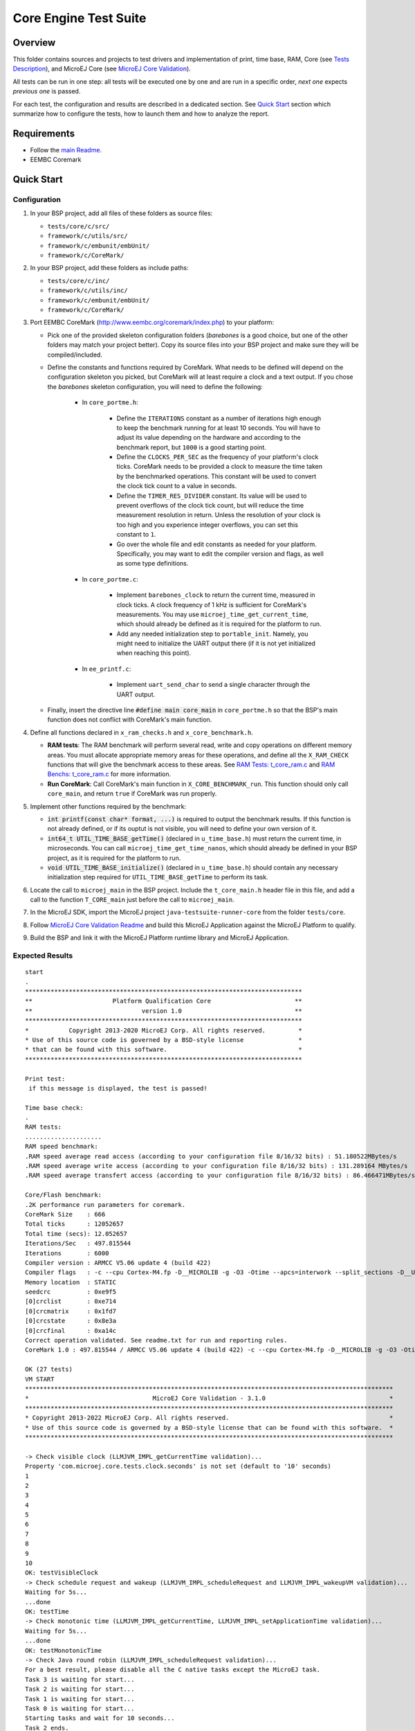 .. ReStructuredText
.. Copyright 2019-2022 MicroEJ Corp.  MicroEJ Corp. All rights reserved.
.. Use of this source code is governed by a BSD-style license that can be found with this software.

**********************
Core Engine Test Suite
**********************

Overview
========

This folder contains sources and projects to test drivers and implementation of print, time base, RAM, Core (see `Tests Description`_), and MicroEJ Core (see `MicroEJ Core Validation`_).

All tests can be run in one step: all tests will be executed one by one
and are run in a specific order, *next one* expects *previous one* is
passed.

For each test, the configuration and results are described in a
dedicated section. See `Quick Start`_ section which summarize how to configure the
tests, how to launch them and how to analyze the report.

Requirements
============

- Follow the `main Readme <../../README.rst>`_.
- EEMBC Coremark

Quick Start
===========

Configuration
-------------

#. In your BSP project, add all files of these folders as source files:

   * ``tests/core/c/src/``
   * ``framework/c/utils/src/``
   * ``framework/c/embunit/embUnit/``
   * ``framework/c/CoreMark/``

#. In your BSP project, add these folders as include paths:

   * ``tests/core/c/inc/``
   * ``framework/c/utils/inc/``
   * ``framework/c/embunit/embUnit/``
   * ``framework/c/CoreMark/``

#. Port EEMBC CoreMark (http://www.eembc.org/coremark/index.php) to your platform:

   * Pick one of the provided skeleton configuration folders (*barebones* is a good choice, but one of the other folders may match your project better). Copy its source files into your BSP project and make sure they will be compiled/included.
   * Define the constants and functions required by CoreMark. What needs to be defined will depend on the configuration skeleton you picked, but CoreMark will at least require a clock and a text output. If you chose the *barebones* skeleton configuration, you will need to define the following:

      * In ``core_portme.h``:

         * Define the ``ITERATIONS`` constant as a number of iterations high enough to keep the benchmark running for at least 10 seconds. You will have to adjust its value depending on the hardware and according to the benchmark report, but ``1000`` is a good starting point.
         * Define the ``CLOCKS_PER_SEC`` as the frequency of your platform's clock ticks. CoreMark needs to be provided a clock to measure the time taken by the benchmarked operations. This constant will be used to convert the clock tick count to a value in seconds.
         * Define the ``TIMER_RES_DIVIDER`` constant. Its value will be used to prevent overflows of the clock tick count, but will reduce the time measurement resolution in return. Unless the resolution of your clock is too high and you experience integer overflows, you can set this constant to ``1``.
         * Go over the whole file and edit constants as needed for your platform. Specifically, you may want to edit the compiler version and flags, as well as some type definitions.

      * In ``core_portme.c``:

         * Implement ``barebones_clock`` to return the current time, measured in clock ticks. A clock frequency of 1 kHz is sufficient for CoreMark's measurements. You may use ``microej_time_get_current_time``, which should already be defined as it is required for the platform to run.
         * Add any needed initialization step to ``portable_init``. Namely, you might need to initialize the UART output there (if it is not yet initialized when reaching this point).

      * In ``ee_printf.c``:

         * Implement ``uart_send_char`` to send a single character through the UART output.

   * Finally, insert the directive line :code:`#define main core_main` in ``core_portme.h`` so that the BSP's main function does not conflict with CoreMark's main function.

#. Define all functions declared in ``x_ram_checks.h`` and ``x_core_benchmark.h``.

   * **RAM tests**: The RAM benchmark will perform several read, write and copy operations on different memory areas. You must allocate appropriate memory areas for these operations, and define all the ``X_RAM_CHECK`` functions that will give the benchmark access to these areas. See `RAM Tests: t_core_ram.c`_ and `RAM Benchs: t_core_ram.c`_ for more information.
   * **Run CoreMark**: Call CoreMark's main function in ``X_CORE_BENCHMARK_run``. This function should only call ``core_main``, and return ``true`` if CoreMark was run properly.

#. Implement other functions required by the benchmark:

   * :code:`int printf(const char* format, ...)` is required to output the benchmark results. If this function is not already defined, or if its ouptut is not visible, you will need to define your own version of it.
   * :code:`int64_t UTIL_TIME_BASE_getTime()` (declared in ``u_time_base.h``) must return the current time, in microseconds. You can call ``microej_time_get_time_nanos``, which should already be defined in your BSP project, as it is required for the platform to run.
   * :code:`void UTIL_TIME_BASE_initialize()` (declared in ``u_time_base.h``) should contain any necessary initialization step required for ``UTIL_TIME_BASE_getTime`` to perform its task.

#. Locate the call to ``microej_main`` in the BSP project. Include the ``t_core_main.h`` header file in this file, and add a call to the function ``T_CORE_main`` just before the call to ``microej_main``.
#. In the MicroEJ SDK, import the MicroEJ project ``java-testsuite-runner-core`` from the folder ``tests/core``.
#. Follow `MicroEJ Core Validation Readme <java-testsuite-runner-core/README.rst>`_ and build this MicroEJ Application against the MicroEJ Platform to qualify.
#. Build the BSP and link it with the MicroEJ Platform runtime library and MicroEJ Application.

Expected Results
----------------

::

   start
   .
   ****************************************************************************
   **                      Platform Qualification Core                       **
   **                              version 1.0                               **
   ****************************************************************************
   *           Copyright 2013-2020 MicroEJ Corp. All rights reserved.         *
   * Use of this source code is governed by a BSD-style license               *
   * that can be found with this software.                                    *
   ****************************************************************************

   Print test:
    if this message is displayed, the test is passed!

   Time base check:
   .
   RAM tests:
   .....................
   RAM speed benchmark:
   .RAM speed average read access (according to your configuration file 8/16/32 bits) : 51.180522MBytes/s
   .RAM speed average write access (according to your configuration file 8/16/32 bits) : 131.289164 MBytes/s
   .RAM speed average transfert access (according to your configuration file 8/16/32 bits) : 86.466471MBytes/s

   Core/Flash benchmark:
   .2K performance run parameters for coremark.
   CoreMark Size    : 666
   Total ticks      : 12052657
   Total time (secs): 12.052657
   Iterations/Sec   : 497.815544
   Iterations       : 6000
   Compiler version : ARMCC V5.06 update 4 (build 422)
   Compiler flags   : -c --cpu Cortex-M4.fp -D__MICROLIB -g -O3 -Otime --apcs=interwork --split_sections -D__UVISION_VERSION="523" -D_RTE_ -DSTM32L496xx -DUSE_HAL_DRIVER -DSTM32L496xx
   Memory location  : STATIC
   seedcrc          : 0xe9f5
   [0]crclist       : 0xe714
   [0]crcmatrix     : 0x1fd7
   [0]crcstate      : 0x8e3a
   [0]crcfinal      : 0xa14c
   Correct operation validated. See readme.txt for run and reporting rules.
   CoreMark 1.0 : 497.815544 / ARMCC V5.06 update 4 (build 422) -c --cpu Cortex-M4.fp -D__MICROLIB -g -O3 -Otime --apcs=interwork --split_sections -D__UVISION_VERSION="523" -D_RTE_ -DSTM32L496xx -DUSE_HAL_DRIVER -DSTM32L496xx / STATIC

   OK (27 tests)
   VM START
   *****************************************************************************************************
   *                                  MicroEJ Core Validation - 3.1.0                                  *
   *****************************************************************************************************
   * Copyright 2013-2022 MicroEJ Corp. All rights reserved.                                            *
   * Use of this source code is governed by a BSD-style license that can be found with this software.  *
   *****************************************************************************************************
   
   -> Check visible clock (LLMJVM_IMPL_getCurrentTime validation)...
   Property 'com.microej.core.tests.clock.seconds' is not set (default to '10' seconds)
   1
   2
   3
   4
   5
   6
   7
   8
   9
   10
   OK: testVisibleClock
   -> Check schedule request and wakeup (LLMJVM_IMPL_scheduleRequest and LLMJVM_IMPL_wakeupVM validation)...
   Waiting for 5s...
   ...done
   OK: testTime
   -> Check monotonic time (LLMJVM_IMPL_getCurrentTime, LLMJVM_IMPL_setApplicationTime validation)...
   Waiting for 5s...
   ...done
   OK: testMonotonicTime
   -> Check Java round robin (LLMJVM_IMPL_scheduleRequest validation)...
   For a best result, please disable all the C native tasks except the MicroEJ task.
   Task 3 is waiting for start...
   Task 2 is waiting for start...
   Task 1 is waiting for start...
   Task 0 is waiting for start...
   Starting tasks and wait for 10 seconds...
   Task 2 ends.
   Task 3 ends.
   Task 0 ends.
   Task 1 ends.
   ...done.
   OK: testJavaRoundRobin
   Main thread starts sleeping for 1s..
   WaitMaxTimeThread starts sleeping for `Long.MAX_VALUE` milliseconds
   Main thread woke up!
   OK: testScheduleMaxTime
   -> Check isInReadOnlyMemory (LLBSP_IMPL_isInReadOnlyMemory validation)...
   Test synchronize on literal string
   Test synchronize on class
   Test multiple synchronize
   OK: testIsInReadOnlyMemory
   -> Check FPU (soft/hard FP option)...
   OK: testFPU
   -> Check floating-point parser...
   OK: testParseFP
   -> Check floating-point formatter...
   OK: testFormatFP
   -> Check parsing a string as a double ; in some systems such operations may allocate memory in the C heap (strtod, strtof, malloc implementation)...
   OK: testParseDoubleStringHeap
   Property 'com.microej.core.tests.monotonic.time.check.seconds' is not set (default to '60' seconds)
   -> Check monotonic time consistency for 60 seconds (LLMJVM_IMPL_getCurrentTime)...
   .............................
   OK: testMonotonicTimeIncreases
   -> Check current time clock tick duration (LLMJVM_IMPL_getCurrentTime, LLMJVM_IMPL_getTimeNanos)...
   Property 'com.microej.core.tests.max.allowed.clock.tick.duration.milliseconds' is not set (default to '20' millisecondss)
   Estimated LLMJVM_IMPL_getCurrentTime clock tick is 1 ms.
   Estimated LLMJVM_IMPL_getTimeNanos clock tick is lower than 30518 ns.
   OK: testSystemCurrentTimeClockTick
   -> Check schedule request clock tick duration (LLMJVM_IMPL_scheduleRequest)...
   Property 'com.microej.core.tests.max.allowed.clock.tick.duration.milliseconds' is not set (default to '20' millisecondss)
   Estimated LLMJVM_IMPL_scheduleRequest clock tick is 1 ms.
   OK: testScheduleRequestClockTick
   PASSED: 13  
   VM END (exit code = 0)

--------------

Tests Description
=================

Print: t_core_print.c
---------------------

An implementation of ``print`` is required by MicroEJ Platform to debug
the Java exceptions. Furthermore this implementation is also required to
check this qualification bundle.

**Configuration**

The default implementation (the one implemented in the ``weak``
functions, see ``u_print.c``) calls ``stdio``\ ’s ``printf`` functions.
Write your own functions if necessary.

**Expected results**

A message is just printed:

::

   ****************************************************************************
   **                      Platform Qualification Core                       **
   **                              version 1.0                               **
   ****************************************************************************
   *           Copyright 2013-2020 MicroEJ Corp. All rights reserved.         *
   * Use of this source code is governed by a BSD-style license               *
   * that can be found with this software.                                    *
   ****************************************************************************

   Print test:
    if this message is displayed, the test is passed!

Timer: t_core_time_base.c
-------------------------

A time counter is required by MicroEJ Platform. This timer must respect
the following rules:

* during MicroEJ Application, this counter must not return to zero
  (return in the past),
* its precision must be around one or ten microseconds (often running
  at 1MHz).

This timer can be the OS timer but most of time the OS timer does not
respect the expected conditions. A hardware timer is often used instead.
Its interrupt should be programmed to occur when the timer exceeds the
half of the counter. Under interrupt, a software counter is updated.
When application asks the time, an addition between this software
counter and the current hardware timer is performed.

This timer is used by the next qualification tests and by the LLMJVM
implementation (see ``LLMJVM_impl.h``, functions
``LLMJVM_IMPL_getCurrentTime`` and ``LLMJVM_IMPL_getTimeNanos``).

This test ensures a timer is implemented but it does not check its
accuracy (tested later).

**Configuration**

The default implementation (the one implemented in the ``weak``
functions, see ``u_time_base.c``) returns always ``0``. Write your own
functions to implement the timer counter.

**Expected results**

No error must be thrown when executing this test:

::

   Time base check:
   .

**Code Review**

In addition to this automatic test, a code review must be done to spot potential 
race conditions that are diffcult to check automatically.

In some implementations, the current time is calculated by adding 2 values:

* a high-precision time with a quick overflow: ``hp_time``
* a low-precision time without any overflow risk: ``lp_time``

Low-precision time is incremented when high-precision time overflows. 
It is done usually in an interrupt or directly by the hardware.
Computing time with an expression similar to ``time = lp_time + hp_time`` can lead 
to a wrong result because this operation is not done atomically.
Moreover, the compiler may reorder the accesses to ``hp_time`` and ``lp_time``.

The right pattern to use is the following one, where ``hp_time`` and ``lp_time``
are both declared **volatile**:

::

   // An interrupt may occur between read of lp_time and hp_time,
   // this interrupt may modify lp_time,
   // so, after accessing hp_time, we must check if lp_time has not been modified.
   do {
       lp_time_local = lp_time;        
       hp_time_local = hp_time;
   } while (lp_time_local != lp_time);
   
   time = lp_time_local + hp_time_local;

The code review consists in verifying the implementations of ``LLMJVM_IMPL_getCurrentTime`` 
and ``LLMJVM_IMPL_getTimeNanos`` to see if they follow the above recommendation.

RAM Tests: t_core_ram.c
-----------------------

This test is useful to check external RAM when it is available on the
hardware. The test performs several read and write actions, with
different patterns. All accesses are aligned on value to write: 8, 16 or
32 bits, like the MicroEJ Platform will use the RAM.

To run, several functions must be implemented. See ``x_ram_checks.h``:

* ``X_RAM_CHECKS_zone_t* X_RAM_CHECKS_get32bitZones(void)``
* ``X_RAM_CHECKS_zone_t* X_RAM_CHECKS_get16bitZones(void)``
* ``X_RAM_CHECKS_zone_t* X_RAM_CHECKS_get8bitZones(void)``
* ``uint8_t X_RAM_CHECKS_get32bitZoneNumber(void)``
* ``uint8_t X_RAM_CHECKS_get16bitZoneNumber(void)``
* ``uint8_t X_RAM_CHECKS_get8bitZoneNumber(void)``

**Configuration**

Some default weak functions are already implemented and return ``NULL``
or ``0``; that means the test will not been performed.

**Expected results**

No error must be thrown when executing this test:

::

   RAM tests:
   .....................

RAM Benchs: t_core_ram.c
------------------------

This test is useful to bench external RAM accesses when it is available
on the hardware. This test only performs some benches. In addition with
previous test, the external RAM timings can be adjusted to obtain the
faster RAM accesses (and without any error!).

**Configuration**

To run, several functions must be implemented. See ``x_ram_checks.h``:

* ``X_RAM_CHECKS_zone_t* X_RAM_CHECKS_get32bitSourceZone(void)``
* ``X_RAM_CHECKS_zone_t* X_RAM_CHECKS_get16bitSourceZone(void)``
* ``X_RAM_CHECKS_zone_t* X_RAM_CHECKS_get8bitSourceZone(void)``

These *sources* can target a region in internal flash, internal RAM or
any other regions.

**Expected results**

::

   RAM speed benchmark:
   .RAM speed average read access (according to your configuration file 8/16/32 bits) : 51.180522MBytes/s
   .RAM speed average write access (according to your configuration file 8/16/32 bits) : 131.289164 MBytes/s
   .RAM speed average transfert access (according to your configuration file 8/16/32 bits) : 86.466471MBytes/s

**Notes**

These results can be sent to MicroEJ in order to compare the BSP
implementation with all others MicroEJ Platforms.

Coremark: t_core_core_benchmark.c
---------------------------------

EEMBC Coremark allows to compare CPU and BSP configurations. Refer to
EEMBC Coremark website (http://www.eembc.org/coremark/index.php) to have
more information about results. The Github repository containing the sources of Coremark (https://github.com/eembc/coremark.git) is linked as a submodule of this repository.



**Configuration**

To run this test:

* Create ``core_portme.h`` and ``core_portme.h`` files to port EEMBC CoreMark.
* Insert the directive line :code:`#define main core_main` into the ``core_portme.h``.
* Implement ``X_CORE_BENCHMARK_run(void)`` from ``x_core_benchmark.h``.

**Expected results**

::

   Core/Flash benchmark:
   .2K performance run parameters for coremark.
   CoreMark Size    : 666
   Total ticks      : 12052657
   Total time (secs): 12.052657
   Iterations/Sec   : 497.815544
   Iterations       : 6000
   Compiler version : ARMCC V5.06 update 4 (build 422)
   Compiler flags   : -c --cpu Cortex-M4.fp -D__MICROLIB -g -O3 -Otime --apcs=interwork --split_sections -D__UVISION_VERSION="523" -D_RTE_ -DSTM32L496xx -DUSE_HAL_DRIVER -DSTM32L496xx
   Memory location  : STATIC
   seedcrc          : 0xe9f5
   [0]crclist       : 0xe714
   [0]crcmatrix     : 0x1fd7
   [0]crcstate      : 0x8e3a
   [0]crcfinal      : 0xa14c
   Correct operation validated. See readme.txt for run and reporting rules.
   CoreMark 1.0 : 497.815544 / ARMCC V5.06 update 4 (build 422) -c --cpu Cortex-M4.fp -D__MICROLIB -g -O3 -Otime --apcs=interwork --split_sections -D__UVISION_VERSION="523" -D_RTE_ -DSTM32L496xx -DUSE_HAL_DRIVER -DSTM32L496xx / STATIC

MicroEJ Core Validation
-----------------------

This MicroEJ Application validates the LLAPI ``LLMJVM_impl.h``
implementation executing several tests. Two first tests check the time,
and require an human check to be sure the time is correct.

**Configuration**

In the MicroEJ SDK, import the MicroEJ project `java-testsuite-runner-core <./java-testsuite-runner-core/>`_ from the folder ``tests/core``.
Follow the MicroEJ Core Validation `README <./java-testsuite-runner-core/README.rst>`_ to build and link this MicroEJ Application against the MicroEJ Platform to qualify.

**Expected results**

No error must be thrown when executing this test. A typical execution trace is described in the MicroEJ Core Validation `README <./java-testsuite-runner-core/README.rst>`_
(the visible clock accuracy must be compared manually with an external clock).


